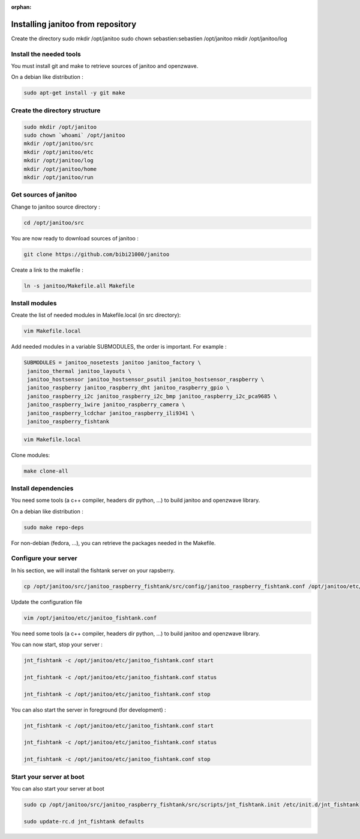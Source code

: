 :orphan:

==================================
Installing janitoo from repository
==================================

Create the directory
sudo mkdir /opt/janitoo
sudo chown sebastien:sebastien /opt/janitoo
mkdir /opt/janitoo/log

Install the needed tools
========================
You must install git and make to retrieve sources of janitoo and
openzwave.

On a debian like distribution :

.. code-block:: bash

    sudo apt-get install -y git make

Create the directory structure
==============================

.. code-block:: bash

    sudo mkdir /opt/janitoo
    sudo chown `whoami` /opt/janitoo
    mkdir /opt/janitoo/src
    mkdir /opt/janitoo/etc
    mkdir /opt/janitoo/log
    mkdir /opt/janitoo/home
    mkdir /opt/janitoo/run

Get sources of janitoo
======================

Change to janitoo source directory :

.. code-block:: bash

    cd /opt/janitoo/src

You are now ready to download sources of janitoo :

.. code-block:: bash

    git clone https://github.com/bibi21000/janitoo

Create a link to the makefile :

.. code-block:: bash

    ln -s janitoo/Makefile.all Makefile

Install modules
===============

Create the list of needed modules in Makefile.local (in src directory):

.. code-block:: bash

    vim Makefile.local

Add needed modules in a variable SUBMODULES, the order is important. For example :

.. code-block:: bash

    SUBMODULES = janitoo_nosetests janitoo janitoo_factory \
     janitoo_thermal janitoo_layouts \
     janitoo_hostsensor janitoo_hostsensor_psutil janitoo_hostsensor_raspberry \
     janitoo_raspberry janitoo_raspberry_dht janitoo_raspberry_gpio \
     janitoo_raspberry_i2c janitoo_raspberry_i2c_bmp janitoo_raspberry_i2c_pca9685 \
     janitoo_raspberry_1wire janitoo_raspberry_camera \
     janitoo_raspberry_lcdchar janitoo_raspberry_ili9341 \
     janitoo_raspberry_fishtank

.. code-block:: bash

    vim Makefile.local

Clone modules:

.. code-block:: bash

    make clone-all

Install dependencies
====================
You need some tools (a c++ compiler, headers dir python, ...) to build janitoo and openzwave library.

On a debian like distribution :

.. code-block:: bash

    sudo make repo-deps

For non-debian (fedora, ...), you can retrieve the packages needed in the Makefile.

Configure your server
=====================

In his section, we will install the fishtank server on your rapsberry.

.. code-block:: bash

    cp /opt/janitoo/src/janitoo_raspberry_fishtank/src/config/janitoo_raspberry_fishtank.conf /opt/janitoo/etc/janitoo_fishtank.conf


Update the configuration file

.. code-block:: bash

    vim /opt/janitoo/etc/janitoo_fishtank.conf

You need some tools (a c++ compiler, headers dir python, ...) to build janitoo and openzwave library.

You can now start, stop your server :

.. code-block:: bash

    jnt_fishtank -c /opt/janitoo/etc/janitoo_fishtank.conf start

    jnt_fishtank -c /opt/janitoo/etc/janitoo_fishtank.conf status

    jnt_fishtank -c /opt/janitoo/etc/janitoo_fishtank.conf stop

You can also start the server in foreground (for development) :

.. code-block:: bash

    jnt_fishtank -c /opt/janitoo/etc/janitoo_fishtank.conf start

    jnt_fishtank -c /opt/janitoo/etc/janitoo_fishtank.conf status

    jnt_fishtank -c /opt/janitoo/etc/janitoo_fishtank.conf stop

Start your server at boot
=========================

You can also start your server at boot

.. code-block:: bash

    sudo cp /opt/janitoo/src/janitoo_raspberry_fishtank/src/scripts/jnt_fishtank.init /etc/init.d/jnt_fishtank

    sudo update-rc.d jnt_fishtank defaults


